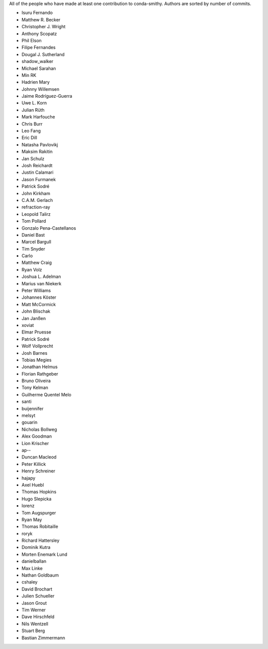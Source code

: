 All of the people who have made at least one contribution to conda-smithy.
Authors are sorted by number of commits.

* Isuru Fernando
* Matthew R. Becker
* Christopher J. Wright
* Anthony Scopatz
* Phil Elson
* Filipe Fernandes
* Dougal J. Sutherland
* shadow_walker
* Michael Sarahan
* Min RK
* Hadrien Mary
* Johnny Willemsen
* Jaime Rodríguez-Guerra
* Uwe L. Korn
* Julian Rüth
* Mark Harfouche
* Chris Burr
* Leo Fang
* Eric Dill
* Natasha Pavlovikj
* Maksim Rakitin
* Jan Schulz
* Josh Reichardt
* Justin Calamari
* Jason Furmanek
* Patrick Sodré
* John Kirkham
* C.A.M. Gerlach
* refraction-ray
* Leopold Talirz
* Tom Pollard
* Gonzalo Pena-Castellanos
* Daniel Bast
* Marcel Bargull
* Tim Snyder
* Carlo
* Matthew Craig
* Ryan Volz
* Joshua L. Adelman
* Marius van Niekerk
* Peter Williams
* Johannes Köster
* Matt McCormick
* John Blischak
* Jan Janßen
* xoviat
* Elmar Pruesse
* Patrick Sodré
* Wolf Vollprecht
* Josh Barnes
* Tobias Megies
* Jonathan Helmus
* Florian Rathgeber
* Bruno Oliveira
* Tony Kelman
* Guilherme Quentel Melo
* santi
* buijennifer
* melsyt
* gouarin
* Nicholas Bollweg
* Alex Goodman
* Lion Krischer
* ap--
* Duncan Macleod
* Peter Killick
* Henry Schreiner
* hajapy
* Axel Huebl
* Thomas Hopkins
* Hugo Slepicka
* lorenz
* Tom Augspurger
* Ryan May
* Thomas Robitaille
* roryk
* Richard Hattersley
* Dominik Kutra
* Morten Enemark Lund
* danielballan
* Max Linke
* Nathan Goldbaum
* cshaley
* David Brochart
* Julien Schueller
* Jason Grout
* Tim Werner
* Dave Hirschfeld
* Nils Wentzell
* Stuart Berg
* Bastian Zimmermann
